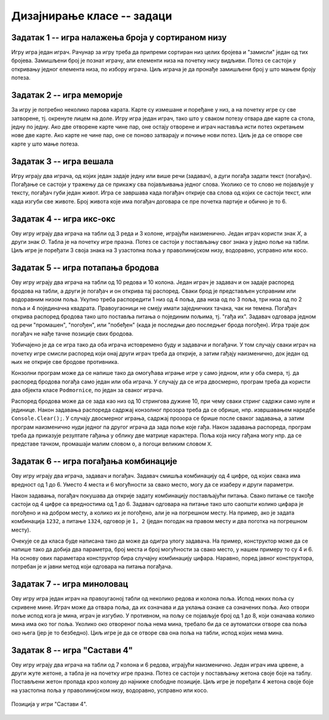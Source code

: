 Дизајнирање класе -- задаци
===========================

.. suggestionnote::

    У свим овде постављеним задацима очекује се да класа буде написана тако да може да се употреби 
    и у конзолној и у графичкој апликацији. Већ смо видели да размишљање о употреби класе из различитих 
    типова апликација, или уопште из више пројеката, може да помогне у дизајнирању те класе и доведе 
    до њеног бољег интерфејса, односно удобније и логичније употребе. 

    **Било би добро да се за бар један (а може и за сваки) од ових задатака напише и конзолна и 
    графичка апликација, тако да обе користе исту, тражену класу**. Класа за сада може и да се 
    копира у сваки од пројеката који је користи, али битно је да се не мења и не прилагођава 
    различитим пројектима. Одржавање неколико сличних верзија кода (овде: тражене класе), у којима 
    има истих и различитих делова може да постане компликовано и зато га треба избегавати.
    
    Када научимо како нека класа може са једног места да се користи у више пројеката, лако ћемо 
    преправити постојеће апликације, тако да неће бити потребе за копирањем класе и са тиме повезаног 
    ризика од уношења разлика у поједине копије класе.

.. comment

    Код сваког од задатака који следе, за израду решења типично је потребно по пар сати.

    касније:
    Задаци који следе различити су по обиму и сложености. Време за израду може да варира 
    од пар сати до пар дана, што зависи и од предзнања и увежбаности онога ко решава задатак.
    
    човече не љути се
    сијалице?
    мастерминд променљив одговор
    генератор случајних бројева са различитим расподелама
    сервер јавних и приватних вести (методи Post, AddUser, Login, TryRead, Logout)
    симулација кретања више тела, класа систем има низ класа тело
    читач (ред по ред са више страна)
    палачинкарница (састојци, прилози)
    

Задатак 1 -- игра налажења броја у сортираном низу
--------------------------------------------------

.. questionnote::

    Написати класу ``PogadjanjeBroja``, која представља основу за игру налажења броја у сортираном низу.

    Класу писати тако да може да се употреби и у конзолној и у графичкој апликацији. 

    Након писања класе, написати и конзолни или графички програм који користи ту класу 
    и омогућава играње игре за два играча.
    
Игру игра један играч. Рачунар за игру треба да припреми сортиран низ целих бројева и "замисли" 
један од тих бројева. Замишљени број је познат играчу, али елементи низа на почетку нису видљиви. 
Потез се састоји у откривању једног елемента низа, по избору играча. Циљ играча је да пронађе 
замишљени број у што мањем броју потеза.


Задатак 2 -- игра меморије
--------------------------

.. questionnote::

    Написати класу ``Memorije``, која представља основу за игру *Меморије*.

    Класу писати тако да може да се употреби и у конзолној и у графичкој апликацији. 

    Након писања класе, написати и конзолни или графички програм који користи ту класу 
    и омогућава играње игре за два играча.
    
За игру је потребно неколико парова карата. Карте су измешане и поређане у низ, а на почетку игре 
су све затворене, тј. окренуте лицем на доле. Игру игра један играч, тако што у сваком потезу 
отвара две карте са стола, једну по једну. Ако две отворене карте чине пар, оне остају отворене и 
играч наставља исти потез окретањем нове две карте. Ако карте не чине пар, оне се поново затварају 
и почиње нови потез. Циљ је да се отворе све карте у што мање потеза.


Задатак 3 -- игра вешала
------------------------

.. questionnote::

    Написати класу ``Vesala``, која представља основу за игру `Вешала <https://en.wikipedia.org/wiki/Hangman_(game)>`_.

    Класу писати тако да може да се употреби и у конзолној и у графичкој апликацији. 

    Након писања класе, написати и конзолни или графички програм који користи ту класу 
    и омогућава играње игре за два играча.
    
Игру играју два играча, од којих један задаје једну или више речи (задавач), а дуги погађа 
задати текст (погађач). Погађање се састоји у тражењу да се прикажу сва појављивања једног 
слова. Уколико се то слово не појављује у тексту, погађач губи један живот. Игра се завршава 
када погађач открије сва слова од којих се састоји текст, или када изгуби све животе. Број 
живота које има погађач договара се пре почетка партије и обично је то 6.

Задатак 4 -- игра икс-окс
-------------------------

.. questionnote::

    Написати класу ``IksOks``, која представља основу за игру *икс-окс*.
    Класу писати тако да може да се употреби и у конзолној и у графичкој апликацији. 
    
    Након писања класе, написати и конзолни или графички програм који користи ту класу 
    и омогућава играње игре за два играча.
    
Ову игру играју два играча на табли од 3 реда и 3 колоне, играјући наизменично. Један 
играч користи знак *X*, а други знак *O*. Табла је на почетку игре празна. Потез се 
састоји у постављању свог знака у једно поље на табли. Циљ игре је поређати 3 своја 
знака на 3 узастопна поља у праволинијском низу, водоравно, усправно или косо.


Задатак 5 -- игра потапања бродова
----------------------------------

.. questionnote::

    Написати класу ``Podmornice``, која представља основу за игру потапања бродова.
    Класу писати тако да може да се употреби и у конзолној и у графичкој апликацији. 
    
    Након писања класе, написати и конзолни или графички програм који омогућава играње игре.

Ову игру играју два играча на табли од 10 редова и 10 колона. Један играч је задавач и он 
задаје распоред бродова на табли, а други је погађач и он открива тај распоред. Сваки брод 
је представљен усправним или водоравним низом поља. Укупно треба распоредити 1 низ од 4 
поља, два низа од по 3 поља, три низа од по 2 поља и 4 појединачна квадрата. Правоугаоници 
не смеју имати заједничких тачака, чак ни темена. Погађач открива распоред бродова тако што 
поставља питања о појединим пољима, тј. "гађа их". Задавач одговара једном од речи "промашен", 
"погођен", или "побеђен" (када је последњи део последњег брода погођен). Игра траје док 
погађач не нађе тачне позиције свих бродова. 

Уобичајено је да се игра тако да оба играча истовремено буду и задавачи и погађачи. У том 
случају сваки играч на почетку игре смисли распоред који онај други играч треба да открије, 
а затим гађају наизменично, док један од њих не открије све бродове противника.

Конзолни програм може да се напише тако да омогућава играње игре у само једном, или у оба смера, 
тј. да распоред бродова погађа само један или оба играча. У случају да се игра двосмерно, 
програм треба да користи два објекта класе ``Podmornice``, по један за сваког играча. 

Распоред бродова може да се зада као низ од 10 стрингова дужине 10, при чему сваки стринг 
садржи само нуле и јединице. Након задавања распореда садржај конзолног прозора треба 
да се обрише, нпр. извршавањем наредбе ``Console.Clear();``. У случају двосмерног играња, 
садржај прозора се брише после сваког задавања, а затим програм наизменично нуди једног па 
другог играча да зада поље које гађа. Након задавања распореда, програм треба да приказује 
резултате гађања у облику две матрице карактера. Поља која нису гађана могу нпр. да се 
представе тачком, промашаји малим словом ``o``, а погоци великим словом ``X``.

.. infonote::

    Постоји и варијанта игре потапања бродова, у којој су могућа 4 одговора задавача: "промашен", 
    "погођен", "потопљен" и "побеђен". Одговор "погођен" се добија када у броду коме припада 
    погођено поље постоје и поља која још нису погођена, а "потопљен" када су закључно са овим, 
    погођени сви делови брода. Да би се у приказу видела разлика, бродови чији су сви делови 
    погођени могу да се означавају великим словима ``X``, а погођени делови непотопљених бродова 
    малим словима ``x``.

    Ова варијанта игре је нешто лакша за откривање распореда бродова јер је потребно мање 
    потеза, али је тежа за израчунавање одговора и текстуалне ознаке поља.
    
.. comment

    Овде
    https://sr.wikipedia.org/sr-ec/Potapanje_brodova 
    је објашњена ЛОГИЧКА игра, која за дата гађања тражи да се ЗАКЉУЧИ где су преостали бродови.


Задатак 6 -- игра погађања комбинације
--------------------------------------

.. questionnote::

    Написати класу која представља основу за игру `погађања комбинације <https://sr.wikipedia.org/wiki/Генијалац_(друштвена_игра)>`_
    (игра је у разним варијантама позната под разним називима, нпр. *MasterMind*, *Бикови и краве*, *Скочко* итд).
        
    Класу писати тако да може да се употреби и у конзолној и у графичкој апликацији. 

    Након писања класе, написати и конзолни или графички програм који омогућава играње игре.

Ову игру играју два играча, задавач и погађач. Задавач смишља комбинацију од 4 цифре, од 
којих свака има вредност од 1 до 6. Уместо 4 места и 6 могућности за свако место, могу да 
се изаберу и други параметри.

Након задавања, погађач покушава да открије задату комбинацију постављајући питања. Свако 
питање се такође састоји од 4 цифре са вредностима од 1 до 6. Задавач одговара на питање 
тако што саопшти колико цифара је погођено и на добром месту, а колико их је погођено, али 
је на погрешном месту. На пример, ако је задата комбинација ``1232``, а питање ``1324``, 
одговор је ``1, 2`` (један погодак на правом месту и два поготка на погрешном месту).

Очекује се да класа буде написана тако да може да одигра улогу задавача. На пример, 
конструктор може да се напише тако да добија два параметра, број места и број могућности 
за свако место, у нашем примеру то су 4 и 6. На основу ових параметара конструктор бира 
случајну комбинацију цифара. Наравно, поред јавног конструктора, потребан је и јавни 
метод који одговара на питања погађача.


Задатак 7 -- игра миноловац
---------------------------

.. questionnote::

    Написати класу која представља основу за игру `миноловац <https://sr.wikipedia.org/wiki/Minesweeper_(видео-игра)>`_
    (`Minesweeper <https://en.wikipedia.org/wiki/Minesweeper_(video_game)>`_).
        
    Класу писати тако да може да се употреби и у конзолној и у графичкој апликацији. 

    Након писања класе, написати и конзолни или графички програм који омогућава играње игре.

Ову игру игра један играч на правоугаоној табли од неколико редова и колона поља. Испод неких поља 
су скривене мине. Играч може да отвара поља, да их означава и да уклања ознаке са означених поља. 
Ако отвори поље испод кога је мина, играч је изгубио. У противном, на пољу се појављује број од 1 
до 8, који означава колико мина има око тог поља. Уколико око отвореног поља нема мина, требало би 
да се аутоматски отворе сва поља око њега (јер је то безбедно). Циљ игре је да се отворе сва она 
поља на табли, испод којих нема мина. 


Задатак 8 -- игра "Састави 4"
-----------------------------

.. questionnote::

    Написати класу ``Sastavi4``, која представља основу за игру "Састави 4"
    (енгл. `Connect four <https://en.wikipedia.org/wiki/Connect_Four>`_).
    
    Након писања класе, написати и конзолни или графички програм који користи ту класу 
    и омогућава играње игре за два играча.
    
Ову игру играју два играча на табли од 7 колона и 6 редова, играјући наизменично. Један играч има 
црвене, а други жуте жетоне, а табла је на почетку игре празна. Потез се састоји у постављању 
жетона своје боје на таблу. Постављени жетон пропада кроз колону до најниже слободне позиције. Циљ 
игре је поређати 4 жетона своје боје на узастопна поља у праволинијском низу, водоравно, усправно 
или косо.

.. figure:: ../../_images/connect4.png
    :width: 600px
    :align: center   
    
    Позиција у игри "Састави 4".
